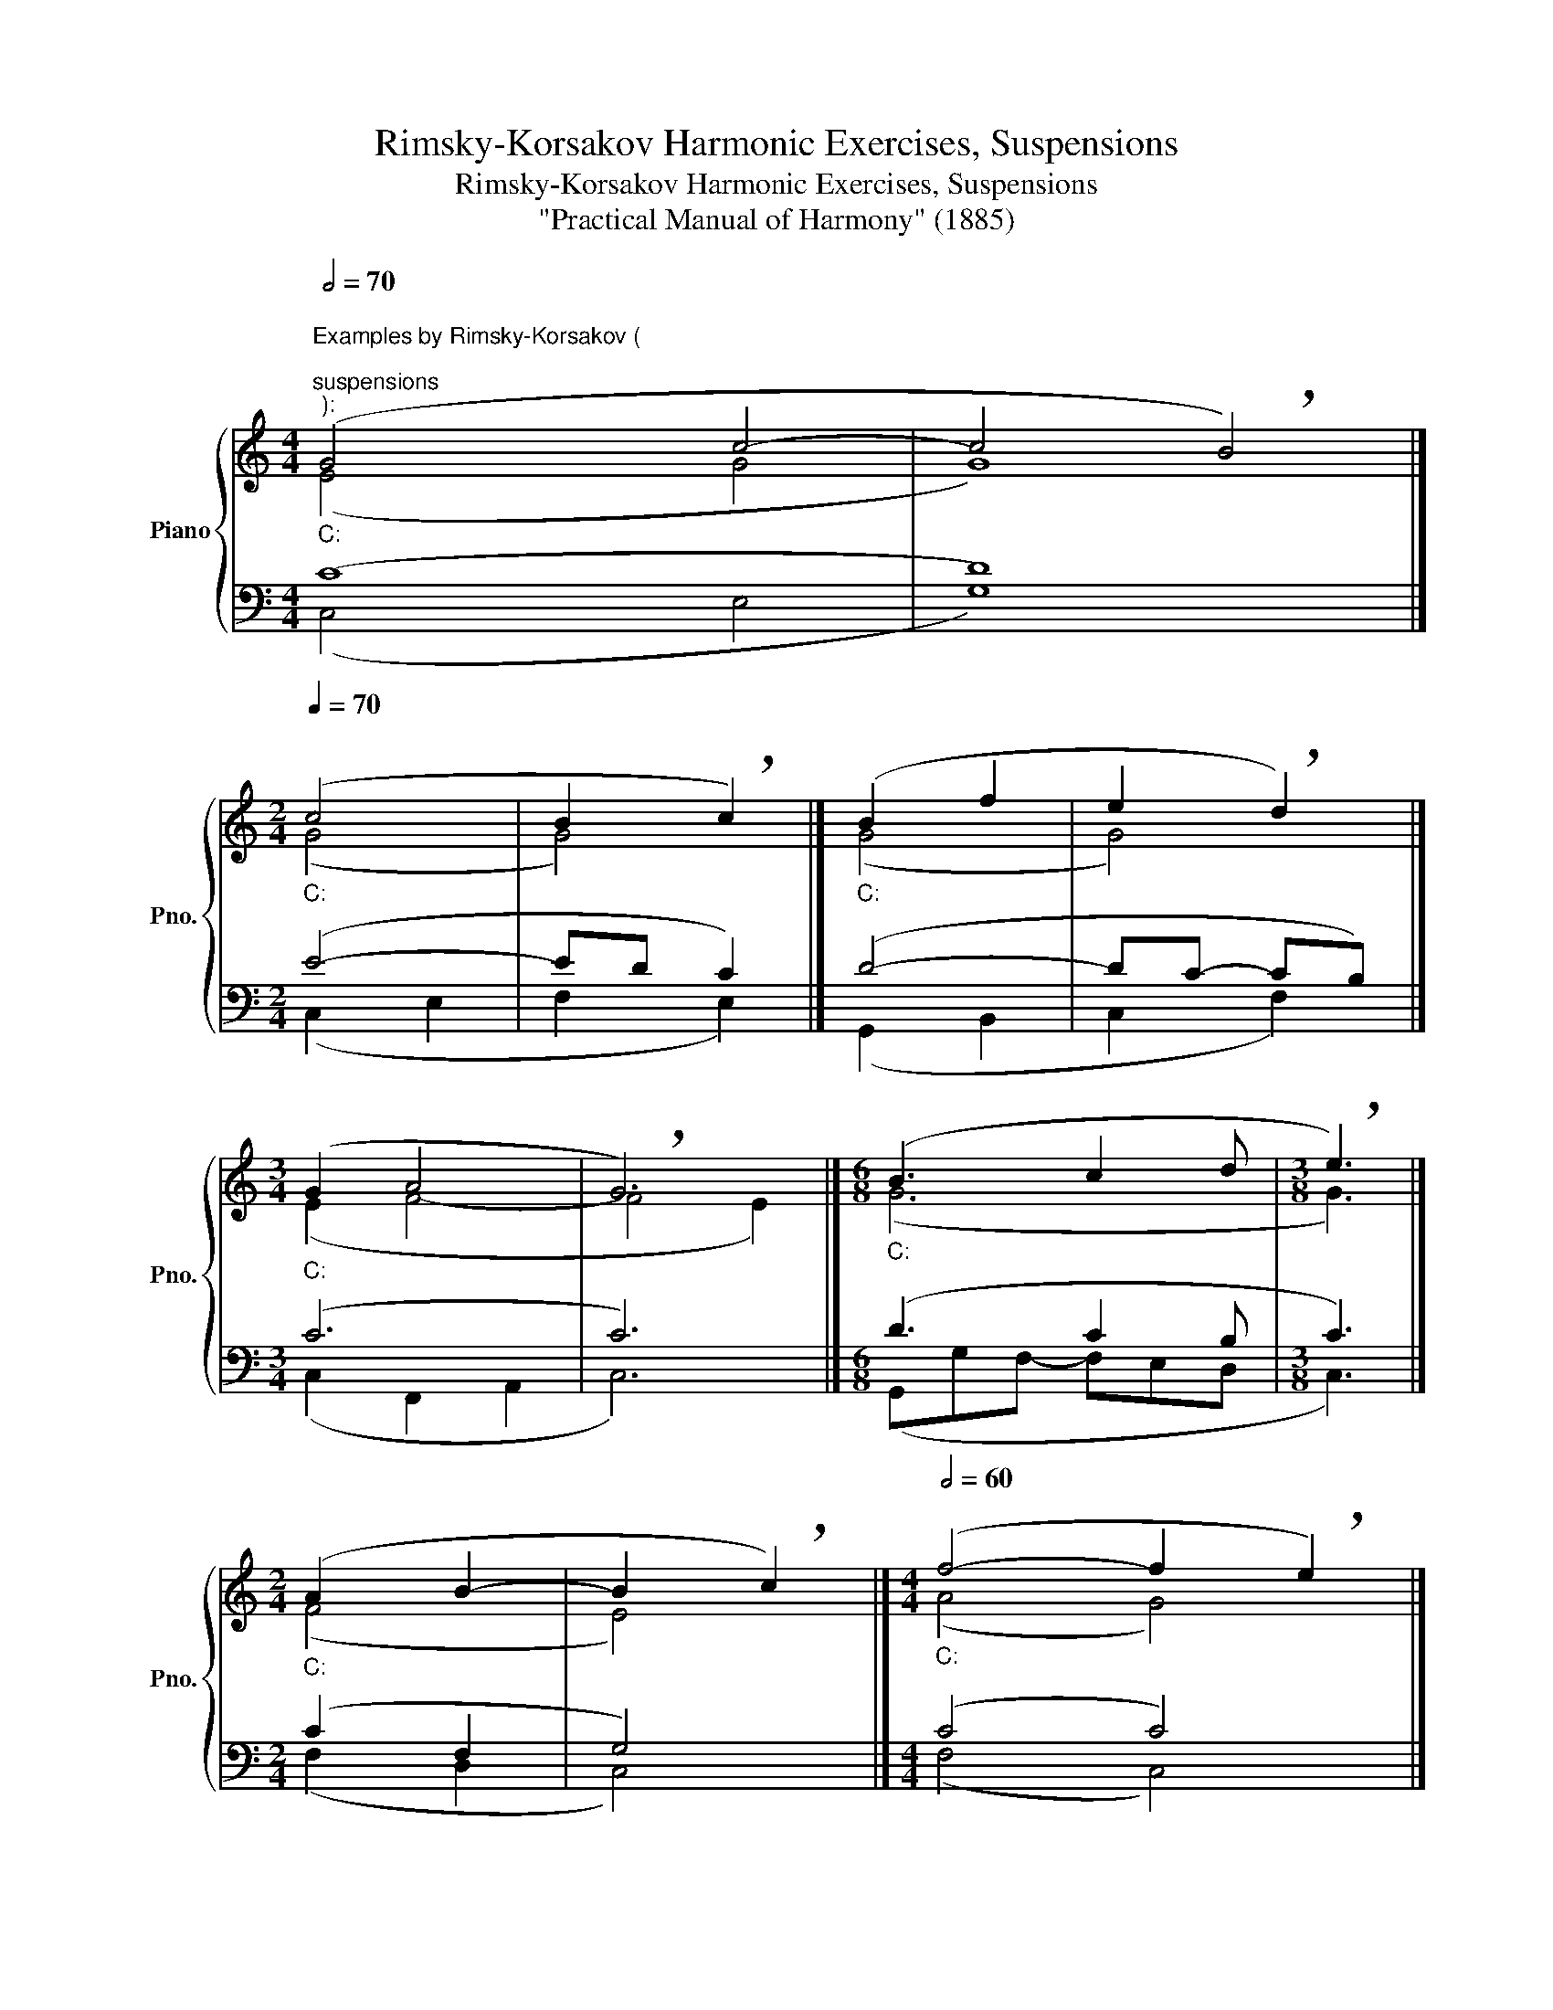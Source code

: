 X:1
T:Rimsky-Korsakov Harmonic Exercises, Suspensions
T:Rimsky-Korsakov Harmonic Exercises, Suspensions
T:"Practical Manual of Harmony" (1885)
%%score { ( 1 2 ) | ( 3 4 ) }
L:1/8
Q:1/2=70
M:4/4
K:C
V:1 treble nm="Piano" snm="Pno."
V:2 treble 
V:3 bass 
V:4 bass 
V:1
"""_C:""^Examples by Rimsky-Korsakov (\n""^suspensions""^):" (G4"" c4- |"" c4 !breath!B4) |] %2
[M:2/4]""""[Q:1/4=70]"_C:" (c4 |"" B2"" !breath!c2) |]"""_C:" (B2"" f2 |"" e2"" !breath!d2) |] %6
[M:3/4]"""_C:" (G2"""" A4 |"" !breath!G6) |][M:6/8]"_C:" (B3 c2 d |[M:3/8] !breath!e3) |] %10
[M:2/4]"""_C:" (A2"" B2- |"" B2 !breath!c2) |][M:4/4]""[Q:1/2=60]"_C:" (f4-"" f2 !breath!e2) |] %13
"""_C:" (e4-"" e2 !breath!d2) |]"""_C:" (d4-"" d2 !breath!c2) |]"""_C:" (A4"" !breath!c4) |] %16
[M:4/4]"^Preparation cannot\nbe shorter than the suspension.\n" z4 G2"^Bad:" d2- | d4 !breath!c4 |] %18
"^The suspension does not neutralize parallel fifths and octaves.\n""^Bad:" a8- | a4 !breath!g4 |] %20
 d8- | d4 !breath!c4 |] %22
"^With descending suspensions, the resolution tone should not be occupied.""^Bad:" c8- | %23
 c4 !breath!B4 |] c8 | !breath!d8 |][Q:1/4=80] d4- d2 !breath!c2 |]"^Good:" d4- d2 !breath!c2 |] %28
"^An exception to the previous rule: the tone of resolution can be occupied in the\nbass at a ninth distance, and this tone must be the root of a triad or seventh chord.\nFor incomplete triads, this exception is possible for the tenor.\n"[Q:1/2=80]"^Good:" d8- | %29
 d4 !breath!c4 |] A8- | A4 !breath!G4 |] d8- | d4 !breath!c4 |] %34
"^At the moment of suspension\nresolution, other voices can move:\n" d8- | d4 !breath!c4 |] d8- | %37
 d4 !breath!c4 |] %38
[M:3/4][Q:1/4=80]"^During preparation and suspension,\nother voices may have passing tones.\n" (d6- | %39
 d4 !breath!c2) |] %40
[M:4/4][Q:1/2=70]"^At the moment of suspension resolution, another voice may descend on the passing seventh." (c4 A4 | %41
 B4 A4 | A4 ^G4 | A8) |] %44
V:2
 (E4 G4 | G8) |][M:2/4] (G4 | G4) |] (G4 | G4) |][M:3/4] (E2 F4- | F4 E2) |][M:6/8] (G6 | %9
[M:3/8] G3) |][M:2/4] (F4 | E4) |][M:4/4] (A4 G4) |] (G4 F4) |] (G4 E4) |] (F4 G4) |] %16
[M:4/4] z4 G4 | G8 |] d8 | c8 |] B8 | G8 |] E8 | D8 |] G8 | G8 |] G8 |] G8 |] F8 | E8 |] F8 | F8 |] %32
 G4 F4 | E8 |] G4 F4 | E4 G4 |] G4 F4 | E8 |][M:3/4] (F6 | E2 F2 G2) |][M:4/4] (E8- | E4 ^D4 | E8 | %43
 E8) |] %44
V:3
 (C8 | D8) |][M:2/4] (E4- | ED C2) |] (D4- | DC- CB,) |][M:3/4] (C6 | C6) |][M:6/8] (D3 C2 B, | %9
[M:3/8] C3) |][M:2/4] (C2 F,2 | G,4) |][M:4/4] (C4 C4) |] (C4 A,4) |] (B,4 G,4) |] (C4 C4) |] %16
[M:4/4] z4 F4 | E8 |] F8 | E8 |] F8 | E8 |] G,8 | B,8 |] E8- | E4 D4 |] B,4 C4 |] B,4 G,2 C2 |] %28
 B,8 | G,8 |] C8 | B,8 |] B,8 | C8 |] B,8 | G,8 |] B,8 | G,4 A,4 |][M:3/4] (B,2 A,2 _A,2 | G,6) |] %40
[M:4/4] (A,8 | ^F,4 B,4 | B,8 | A,8) |] %44
V:4
 (C,4 E,4 | G,8) |][M:2/4] (C,2 E,2 | F,2 E,2) |] (G,,2 B,,2 | C,2 F,2) |][M:3/4] (C,2 F,,2 A,,2 | %7
 C,6) |][M:6/8]"" (G,,G,""F,-"" F,E,""D, |[M:3/8]"" C,3) |][M:2/4] (F,2 D,2 | C,4) |] %12
[M:4/4] (F,4 C,4) |] (C,4 F,4) |] (G,4 C,4) |] (F,4- F,2 E,2) |][M:4/4] z4 B,,4 | C,8 |] B,,8 | %19
 C,8 |] D,8 | C,8 |] C,8 | G,,8 |] C,8 | B,,8 |] F,4 E,4 |] F,4 E,4 |] G,,8 | C,8 |] F,,8 | G,,8 |] %32
 G,,8 | C,8 |] G,8 | C,4 E,4 |] G,,8 | C,4 A,,4 |][M:3/4] (G,,2 A,,2 B,,2 | C,2 D,2 E,2) |] %40
[M:4/4] (A,,4 C,4 | B,,8 | E,4 =D,4- | D,4 C,4) |] %44

